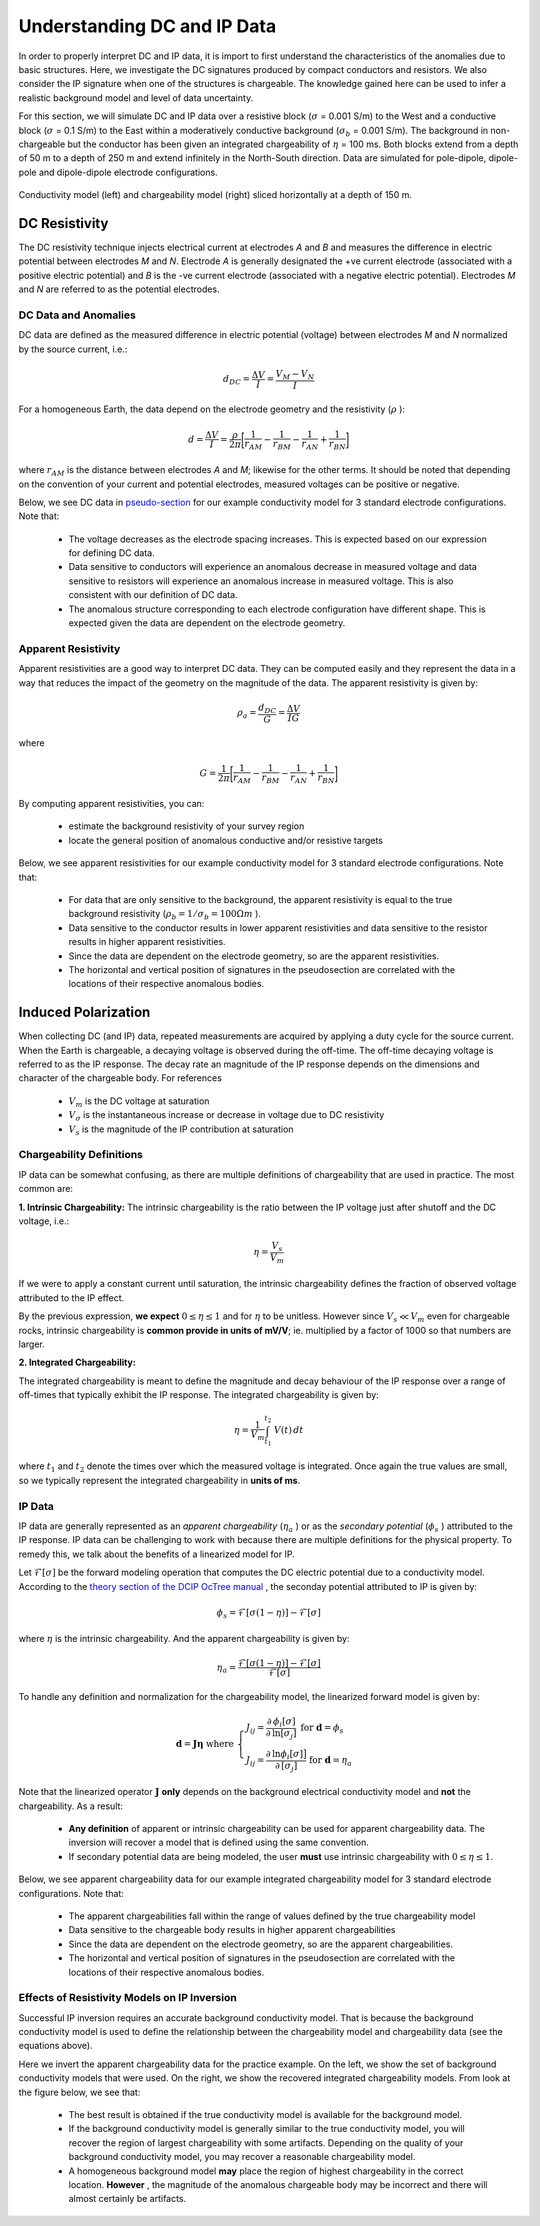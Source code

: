 .. _comprehensive_workflow_dcip_1:


Understanding DC and IP Data
============================

In order to properly interpret DC and IP data, it is import to first understand the characteristics of the anomalies due to basic structures. Here, we investigate the DC signatures produced by compact conductors and resistors. We also consider the IP signature when one of the structures is chargeable. The knowledge gained here can be used to infer a realistic background model and level of data uncertainty.

For this section, we will simulate DC and IP data over a resistive block (:math:`\sigma` = 0.001 S/m) to the West and a conductive block (:math:`\sigma` = 0.1 S/m) to the East within a moderatively conductive background (:math:`\sigma_b` = 0.001 S/m). The background in non-chargeable but the conductor has been given an integrated chargeability of :math:`\eta` = 100 ms. Both blocks extend from a depth of 50 m to a depth of 250 m and extend infinitely in the North-South direction. Data are simulated for pole-dipole, dipole-pole and dipole-dipole electrode configurations.


.. figure:: images/anomaly_model.png
    :align: center
    :width: 500

    Conductivity model (left) and chargeability model (right) sliced horizontally at a depth of 150 m.


.. _comprehensive_workflow_dcip_1_voltage:

DC Resistivity
--------------

The DC resistivity technique injects electrical current at electrodes *A* and *B* and measures the difference in electric potential between electrodes *M* and *N*. Electrode *A* is generally designated the +ve current electrode (associated with a positive electric potential) and *B* is the -ve current electrode (associated with a negative electric potential). Electrodes *M* and *N* are referred to as the potential electrodes.

.. figure:: images/anomaly_survey.png
    :align: center
    :width: 400


DC Data and Anomalies
^^^^^^^^^^^^^^^^^^^^^

DC data are defined as the measured difference in electric potential (voltage) between electrodes *M* and *N* normalized by the source current, i.e.:

.. math::
	d_{DC} = \frac{\Delta V}{I} = \frac{V_M - V_N}{I}


For a homogeneous Earth, the data depend on the electrode geometry and the resistivity (:math:`\rho` ):

.. math::
	d = \frac{\Delta V}{I} = \frac{\rho}{2\pi} \bigg [ \frac{1}{r_{AM}} - \frac{1}{r_{BM}} - \frac{1}{r_{AN}} + \frac{1}{r_{BN}} \bigg ]


where :math:`r_{AM}` is the distance between electrodes *A* and *M*; likewise for the other terms. It should be noted that depending on the convention of your current and potential electrodes, measured voltages can be positive or negative.

Below, we see DC data in `pseudo-section <https://gpg.geosci.xyz/content/DC_resistivity/DC_data.html#plotting-raw-data>`__ for our example conductivity model for 3 standard electrode configurations. Note that:

	- The voltage decreases as the electrode spacing increases. This is expected based on our expression for defining DC data.
	- Data sensitive to conductors will experience an anomalous decrease in measured voltage and data sensitive to resistors will experience an anomalous increase in measured voltage. This is also consistent with our definition of DC data.
	- The anomalous structure corresponding to each electrode configuration have different shape. This is expected given the data are dependent on the electrode geometry.


.. figure:: images/anomaly_voltage.png
    :align: center
    :width: 700


Apparent Resistivity
^^^^^^^^^^^^^^^^^^^^

Apparent resistivities are a good way to interpret DC data. They can be computed easily and they represent the data in a way that reduces the impact of the geometry on the magnitude of the data. The apparent resistivity is given by:

.. math::
	\rho_a = \frac{d_{DC}}{G} = \frac{\Delta V}{I G}

where

.. math::
	G = \frac{1}{2\pi} \bigg [ \frac{1}{r_{AM}} - \frac{1}{r_{BM}} - \frac{1}{r_{AN}} + \frac{1}{r_{BN}} \bigg ]


By computing apparent resistivities, you can:

	- estimate the background resistivity of your survey region
	- locate the general position of anomalous conductive and/or resistive targets

Below, we see apparent resistivities for our example conductivity model for 3 standard electrode configurations. Note that:

	- For data that are only sensitive to the background, the apparent resistivity is equal to the true background resistivity (:math:`\rho_b = 1/\sigma_b = 100 \Omega m` ).
	- Data sensitive to the conductor results in lower apparent resistivities and data sensitive to the resistor results in higher apparent resistivities.
	- Since the data are dependent on the electrode geometry, so are the apparent resistivities.
	- The horizontal and vertical position of signatures in the pseudosection are correlated with the locations of their respective anomalous bodies.



.. figure:: images/anomaly_appres.png
    :align: center
    :width: 700





.. _comprehensive_workflow_dcip_1_ip:

Induced Polarization
--------------------

When collecting DC (and IP) data, repeated measurements are acquired by applying a duty cycle for the source current. When the Earth is chargeable, a decaying voltage is observed during the off-time. The off-time decaying voltage is referred to as the IP response. The decay rate an magnitude of the IP response depends on the dimensions and character of the chargeable body. For references

	- :math:`V_m` is the DC voltage at saturation
	- :math:`V_\sigma` is the instantaneous increase or decrease in voltage due to DC resistivity
	- :math:`V_s` is the magnitude of the IP contribution at saturation


.. figure:: images/anomaly_ipsurvey.png
    :align: center
    :width: 350


Chargeability Definitions
^^^^^^^^^^^^^^^^^^^^^^^^^

IP data can be somewhat confusing, as there are multiple definitions of chargeability that are used in practice. The most common are:


**1. Intrinsic Chargeability:** The intrinsic chargeability is the ratio between the IP voltage just after shutoff and the DC voltage, i.e.:

.. math::
	\eta = \frac{V_s}{V_m}


If we were to apply a constant current until saturation, the intrinsic chargeability defines the fraction of observed voltage attributed to the IP effect.

By the previous expression, **we expect** :math:`0 \leq \eta \leq 1` and for :math:`\eta` to be unitless. However since :math:`V_s \ll V_m` even for chargeable rocks, intrinsic chargeability is **common provide in units of mV/V**; ie. multiplied by a factor of 1000 so that numbers are larger.

**2. Integrated Chargeability:**

The integrated chargeability is meant to define the magnitude and decay behaviour of the IP response over a range of off-times that typically exhibit the IP response. The integrated chargeability is given by:

.. math::
	\eta = \frac{1}{V_m} \int_{t_1}^{t_2} \; V(t) \, dt


where :math:`t_1` and :math:`t_2` denote the times over which the measured voltage is integrated. Once again the true values are small, so we typically represent the integrated chargeability in **units of ms**.

IP Data
^^^^^^^

IP data are generally represented as an *apparent chargeability* (:math:`\eta_a` ) or as the *secondary potential* (:math:`\phi_s` ) attributed to the IP response. IP data can be challenging to work with because there are multiple definitions for the physical property. To remedy this, we talk about the benefits of a linearized model for IP.

Let :math:`\mathcal{F}[\sigma]` be the forward modeling operation that computes the DC electric potential due to a conductivity model. According to the `theory section of the DCIP OcTree manual <https://dcipoctree.readthedocs.io/en/latest/content/theory.html#forward-modelling>`__ , the seconday potential attributed to IP is given by:

.. math::
	\phi_s = \mathcal{F}[\sigma (1-\eta )] - \mathcal{F}[\sigma]


where :math:`\eta` is the intrinsic chargeability. And the apparent chargeability is given by:

.. math::
	\eta_a = \frac{\mathcal{F}[\sigma (1-\eta )] - \mathcal{F}[\sigma]}{\mathcal{F}[\sigma]}


To handle any definition and normalization for the chargeability model, the linearized forward model is given by:

.. math::
	\mathbf{d} = \boldsymbol{J \eta} \;\;\textrm{where} \;\;
	\begin{cases}
	J_{ij} = \frac{\partial\, \phi_i [\sigma]}{\partial\, \textrm{ln}[\sigma_j]} \;\;\;\;\, \textrm{for} \; \mathbf{d}=\phi_s \\
	J_{ij} = \frac{\partial\, \textrm{ln} \phi_i [\sigma] \big ]}{\partial\, [ \sigma_j ]} \; \textrm{for} \; \mathbf{d}=\eta_a
	\end{cases}


Note that the linearized operator :math:`\mathbf{J}` **only** depends on the background electrical conductivity model and **not** the chargeability. As a result:

	- **Any definition** of apparent or intrinsic chargeability can be used for apparent chargeability data. The inversion will recover a model that is defined using the same convention.
	- If secondary potential data are being modeled, the user **must** use intrinsic chargeability with :math:`0 \leq \eta \leq 1`.


Below, we see apparent chargeability data for our example integrated chargeability model for 3 standard electrode configurations. Note that:

	- The apparent chargeabilities fall within the range of values defined by the true chargeability model
	- Data sensitive to the chargeable body results in higher apparent chargeabilities
	- Since the data are dependent on the electrode geometry, so are the apparent chargeabilities.
	- The horizontal and vertical position of signatures in the pseudosection are correlated with the locations of their respective anomalous bodies.


.. figure:: images/anomaly_appchg.png
    :align: center
    :width: 700


Effects of Resistivity Models on IP Inversion
^^^^^^^^^^^^^^^^^^^^^^^^^^^^^^^^^^^^^^^^^^^^^

Successful IP inversion requires an accurate background conductivity model. That is because the background conductivity model is used to define the relationship between the chargeability model and chargeability data (see the equations above).

Here we invert the apparent chargeability data for the practice example. On the left, we show the set of background conductivity models that were used. On the right, we show the recovered integrated chargeability models. From look at the figure below, we see that:

	- The best result is obtained if the true conductivity model is available for the background model.
	- If the background conductivity model is generally similar to the true conductivity model, you will recover the region of largest chargeability with some artifacts. Depending on the quality of your background conductivity model, you may recover a reasonable chargeability model.
	- A homogeneous background model **may** place the region of highest chargeability in the correct location. **However** , the magnitude of the anomalous chargeable body may be incorrect and there will almost certainly be artifacts.
	


.. figure:: images/anomaly_ipinv.png
    :align: center
    :width: 550
